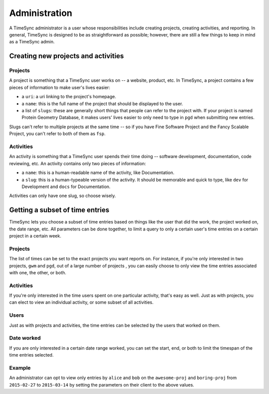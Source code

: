 .. _administration:

==============
Administration
==============

A TimeSync administrator is a user whose responsibilities include creating
projects, creating activities, and reporting. In general, TimeSync is designed
to be as straightforward as possible; however, there are still a few things to
keep in mind as a TimeSync admin.

Creating new projects and activities
------------------------------------

Projects
````````

A project is something that a TimeSync user works on -- a website, product, etc.
In TimeSync, a project contains a few pieces of information to make user's lives
easier:

* a ``uri``: a uri linking to the project's homepage.
* a ``name``: this is the full name of the project that should be displayed
  to the user.
* a list of ``slugs``: these are generally short things that people can refer
  to the project with. If your project is named Protein Geometry Database,
  it makes users' lives easier to only need to type in ``pgd`` when submitting
  new entries.

Slugs can't refer to multiple projects at the same time -- so if you have Fine
Software Project and the Fancy Scalable Project, you can't refer to both of them
as ``fsp``.

Activities
``````````

An activity is something that a TimeSync user spends their time doing --
software development, documentation, code reviewing, etc. An activity contains
only two pieces of information:

* a ``name``: this is a human-readable name of the activity, like Documentation.
* a ``slug``: this is a human-typeable version of the activity. It should be
  memorable and quick to type, like ``dev`` for Development and ``docs`` for
  Documentation.

Activities can only have one slug, so choose wisely.

Getting a subset of time entries
--------------------------------

TimeSync lets you choose a subset of time entries based on things like the user
that did the work, the project worked on, the date range, etc. All parameters
can be done together, to limit a query to only a certain user's time entries on
a certain project in a certain week.

Projects
````````

The list of times can be set to the exact projects you want reports on. For
instance, if you're only interested in two projects, ``gwm`` and ``pgd``, out of
a large number of projects , you can easily choose to only view the time entries
associated with one, the other, or both.

Activities
``````````

If you're only interested in the time users spent on one particular activity,
that's easy as well. Just as with projects, you can elect to view an individual
activity, or some subset of all activities.

Users
`````

Just as with projects and activities, the time entries can be selected by the
users that worked on them.

Date worked
```````````

If you are only interested in a certain date range worked, you can set the
start, end, or both to limit the timespan of the time entries selected.

Example
```````

An administrator can opt to view only entries by ``alice`` and ``bob`` on the
``awesome-proj`` and ``boring-proj`` from ``2015-02-27`` to ``2015-03-14`` by
setting the parameters on their client to the above values.

